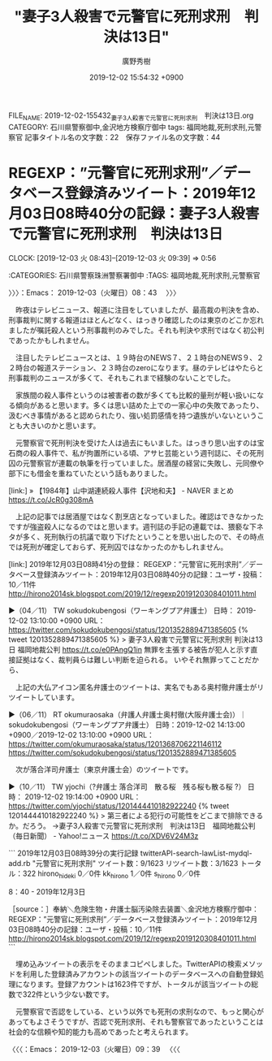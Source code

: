 #+TITLE: "妻子3人殺害で元警官に死刑求刑　判決は13日"
#+AUTHOR: 廣野秀樹
#+EMAIL:  hirono2013k@gmail.com
#+DATE: 2019-12-02 15:54:32 +0900
FILE_NAME: 2019-12-02-155432_妻子3人殺害で元警官に死刑求刑　判決は13日.org
CATEGORY: 石川県警察御中,金沢地方検察庁御中
tags: 福岡地裁,死刑求刑,元警察官
記事タイトル名の文字数：22　保存ファイル名の文字数：44
#+STARTUP: showeverything


* REGEXP：”元警官に死刑求刑”／データベース登録済みツイート：2019年12月03日08時40分の記録：妻子3人殺害で元警官に死刑求刑　判決は13日
  CLOCK: [2019-12-03 火 08:43]--[2019-12-03 火 09:39] =>  0:56

:CATEGORIES: 石川県警察珠洲警察署御中
:TAGS: 福岡地裁,死刑求刑,元警察官

〉〉〉：Emacs： 2019-12-03（火曜日）08：43　 〉〉〉

　昨夜はテレビニュース、報道に注目をしていましたが、最高裁の判決を含め、刑事裁判に関する報道はほとんどなく、はっきり確認したのは東京のどこか忘れましたが嘱託殺人という刑事裁判のみでした。それも判決や求刑ではなく初公判であったかもしれません。

　注目したテレビニュースとは、１９時台のNEWS７、２１時台のNEWS９、２２時台の報道ステーション、２３時台のzeroになります。昼のテレビはやたらと刑事裁判のニュースが多くて、それもこれまで経験のないことでした。

　家族間の殺人事件というのは被害者の数が多くても比較的量刑が軽い扱いになる傾向があると思います。多くは思い詰めた上での一家心中の失敗であったり、汲むべき事情があると認められたり、強い処罰感情を持つ遺族がいないということも大きいのかと思います。

　元警察官で死刑判決を受けた人は過去にもいました。はっきり思い出すのは宝石商の殺人事件で、私が拘置所にいる頃、アサヒ芸能という週刊誌に、その死刑囚の元警察官が連載の執筆を行っていました。居酒屋の経営に失敗し、元同僚や部下にも借金を重ねていたという話もありました。

[link:] » 【1984年】山中湖連続殺人事件【沢地和夫】 - NAVER まとめ https://t.co/JcR0g308mA

　上記の記事では居酒屋ではなく割烹店となっていました。確認はできなかったですが強盗殺人になるのではと思います。週刊誌の手記の連載では、猥褻な下ネタが多く、死刑執行の抗議で取り下げたということを思い出したので、その時点では死刑が確定しておらず、死刑囚ではなかったのかもしれません。

[link:] 2019年12月03日08時41分の登録： REGEXP：”元警官に死刑求刑”／データベース登録済みツイート：2019年12月03日08時40分の記録：ユーザ・投稿：10／11件 http://hirono2014sk.blogspot.com/2019/12/regexp2019120308401011.html

▶（04／11） TW sokudokubengosi（ワーキングプア弁護士） 日時： 2019-12-02 13:10:00 +0900 URL： https://twitter.com/sokudokubengosi/status/1201352889471385605
{% tweet 1201352889471385605 %}
> 妻子3人殺害で元警官に死刑求刑 判決は13日 福岡地裁公判 https://t.co/e0PAngQ1in \n \n 無罪を主張する被告が犯人と示す直接証拠はなく、裁判員らは難しい判断を迫られる。 \n \n いやそれ無罪ってことだから、

　上記の大仏アイコン匿名弁護士のツイートは、実名でもある奥村徹弁護士がリツイートしています。

▶（06／11） RT okumuraosaka（弁護人弁護士奥村徹(大阪弁護士会)）｜sokudokubengosi（ワーキングプア弁護士） 日時：2019-12-02 14:13:00 +0900／2019-12-02 13:10:00 +0900 URL： https://twitter.com/okumuraosaka/status/1201368706221146112 https://twitter.com/sokudokubengosi/status/1201352889471385605

　次が落合洋司弁護士（東京弁護士会）のツイートです。

▶（10／11） TW yjochi（?弁護士 落合洋司　散る桜　残る桜も散る桜 ?） 日時： 2019-12-02 19:14:00 +0900 URL： https://twitter.com/yjochi/status/1201444410182922240
{% tweet 1201444410182922240 %}
> 第三者による犯行の可能性をどこまで排除できるか。だろう。 \n →妻子3人殺害で元警官に死刑求刑　判決は13日　福岡地裁公判（毎日新聞） - Yahoo!ニュース https://t.co/XDV6V24M3z

```
2019年12月03日08時39分の実行記録
twitterAPI-search-lawList-mydql-add.rb "元警官に死刑求刑"
ツイート数：9/1623 リツイート数：3/1623 トータル：322
hirono_hideki 0／0件
kk_hirono 1／0件
s_hirono 0／0件

8：40 - 2019年12月3日

［source：］奉納＼危険生物・弁護士脳汚染除去装置＼金沢地方検察庁御中： REGEXP：”元警官に死刑求刑”／データベース登録済みツイート：2019年12月03日08時40分の記録：ユーザ・投稿：10／11件 http://hirono2014sk.blogspot.com/2019/12/regexp2019120308401011.html
```

　埋め込みツイートの表示をそのままコピペしました。TwitterAPIの検索メソッドを利用した登録済みアカウントの該当ツイートのデータベースへの自動登録処理になります。登録アカウントは1623件ですが、トータルが該当ツイートの総数で322件という少ない数です。

　元警察官で否認をしている、という以外でも死刑の求刑なので、もっと関心があってもよさそうですが、否認で死刑求刑、それも警察官であったということは社会的な信頼や知的能力も高めであったと考えられます。

〈〈〈：Emacs： 2019-12-03（火曜日）09：39 　〈〈〈

